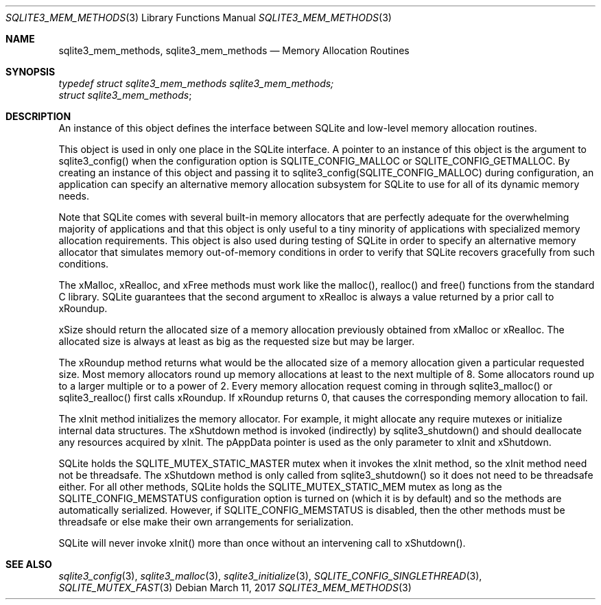 .Dd March 11, 2017
.Dt SQLITE3_MEM_METHODS 3
.Os
.Sh NAME
.Nm sqlite3_mem_methods ,
.Nm sqlite3_mem_methods
.Nd Memory Allocation Routines
.Sh SYNOPSIS
.Vt typedef struct sqlite3_mem_methods sqlite3_mem_methods;
.Vt struct sqlite3_mem_methods ;
.Sh DESCRIPTION
An instance of this object defines the interface between SQLite and
low-level memory allocation routines.
.Pp
This object is used in only one place in the SQLite interface.
A pointer to an instance of this object is the argument to sqlite3_config()
when the configuration option is SQLITE_CONFIG_MALLOC
or SQLITE_CONFIG_GETMALLOC.
By creating an instance of this object and passing it to sqlite3_config(SQLITE_CONFIG_MALLOC)
during configuration, an application can specify an alternative memory
allocation subsystem for SQLite to use for all of its dynamic memory
needs.
.Pp
Note that SQLite comes with several built-in memory allocators
that are perfectly adequate for the overwhelming majority of applications
and that this object is only useful to a tiny minority of applications
with specialized memory allocation requirements.
This object is also used during testing of SQLite in order to specify
an alternative memory allocator that simulates memory out-of-memory
conditions in order to verify that SQLite recovers gracefully from
such conditions.
.Pp
The xMalloc, xRealloc, and xFree methods must work like the malloc(),
realloc() and free() functions from the standard C library.
SQLite guarantees that the second argument to xRealloc is always a
value returned by a prior call to xRoundup.
.Pp
xSize should return the allocated size of a memory allocation previously
obtained from xMalloc or xRealloc.
The allocated size is always at least as big as the requested size
but may be larger.
.Pp
The xRoundup method returns what would be the allocated size of a memory
allocation given a particular requested size.
Most memory allocators round up memory allocations at least to the
next multiple of 8.
Some allocators round up to a larger multiple or to a power of 2.
Every memory allocation request coming in through sqlite3_malloc()
or sqlite3_realloc() first calls xRoundup.
If xRoundup returns 0, that causes the corresponding memory allocation
to fail.
.Pp
The xInit method initializes the memory allocator.
For example, it might allocate any require mutexes or initialize internal
data structures.
The xShutdown method is invoked (indirectly) by sqlite3_shutdown()
and should deallocate any resources acquired by xInit.
The pAppData pointer is used as the only parameter to xInit and xShutdown.
.Pp
SQLite holds the SQLITE_MUTEX_STATIC_MASTER
mutex when it invokes the xInit method, so the xInit method need not
be threadsafe.
The xShutdown method is only called from sqlite3_shutdown()
so it does not need to be threadsafe either.
For all other methods, SQLite holds the SQLITE_MUTEX_STATIC_MEM
mutex as long as the SQLITE_CONFIG_MEMSTATUS
configuration option is turned on (which it is by default) and so the
methods are automatically serialized.
However, if SQLITE_CONFIG_MEMSTATUS is disabled,
then the other methods must be threadsafe or else make their own arrangements
for serialization.
.Pp
SQLite will never invoke xInit() more than once without an intervening
call to xShutdown().
.Sh SEE ALSO
.Xr sqlite3_config 3 ,
.Xr sqlite3_malloc 3 ,
.Xr sqlite3_initialize 3 ,
.Xr SQLITE_CONFIG_SINGLETHREAD 3 ,
.Xr SQLITE_MUTEX_FAST 3
